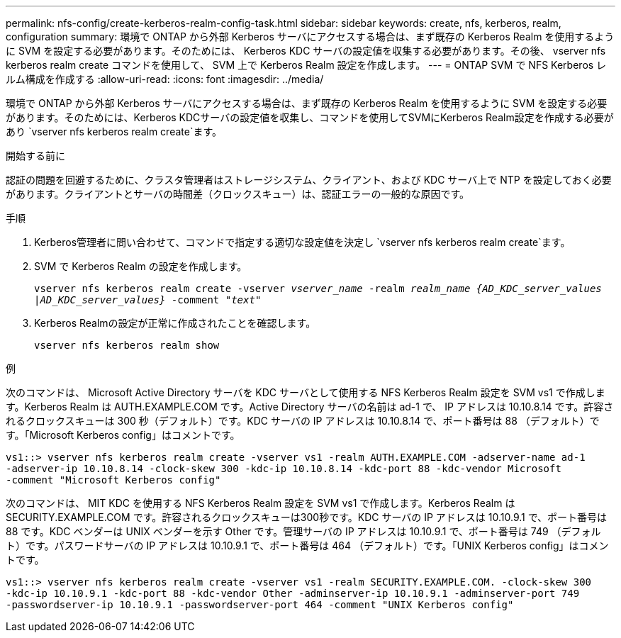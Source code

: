 ---
permalink: nfs-config/create-kerberos-realm-config-task.html 
sidebar: sidebar 
keywords: create, nfs, kerberos, realm, configuration 
summary: 環境で ONTAP から外部 Kerberos サーバにアクセスする場合は、まず既存の Kerberos Realm を使用するように SVM を設定する必要があります。そのためには、 Kerberos KDC サーバの設定値を収集する必要があります。その後、 vserver nfs kerberos realm create コマンドを使用して、 SVM 上で Kerberos Realm 設定を作成します。 
---
= ONTAP SVM で NFS Kerberos レルム構成を作成する
:allow-uri-read: 
:icons: font
:imagesdir: ../media/


[role="lead"]
環境で ONTAP から外部 Kerberos サーバにアクセスする場合は、まず既存の Kerberos Realm を使用するように SVM を設定する必要があります。そのためには、Kerberos KDCサーバの設定値を収集し、コマンドを使用してSVMにKerberos Realm設定を作成する必要があり `vserver nfs kerberos realm create`ます。

.開始する前に
認証の問題を回避するために、クラスタ管理者はストレージシステム、クライアント、および KDC サーバ上で NTP を設定しておく必要があります。クライアントとサーバの時間差（クロックスキュー）は、認証エラーの一般的な原因です。

.手順
. Kerberos管理者に問い合わせて、コマンドで指定する適切な設定値を決定し `vserver nfs kerberos realm create`ます。
. SVM で Kerberos Realm の設定を作成します。
+
`vserver nfs kerberos realm create -vserver _vserver_name_ -realm _realm_name_ _{AD_KDC_server_values |AD_KDC_server_values}_ -comment "_text_"`

. Kerberos Realmの設定が正常に作成されたことを確認します。
+
`vserver nfs kerberos realm show`



.例
次のコマンドは、 Microsoft Active Directory サーバを KDC サーバとして使用する NFS Kerberos Realm 設定を SVM vs1 で作成します。Kerberos Realm は AUTH.EXAMPLE.COM です。Active Directory サーバの名前は ad-1 で、 IP アドレスは 10.10.8.14 です。許容されるクロックスキューは 300 秒（デフォルト）です。KDC サーバの IP アドレスは 10.10.8.14 で、ポート番号は 88 （デフォルト）です。「Microsoft Kerberos config」はコメントです。

[listing]
----
vs1::> vserver nfs kerberos realm create -vserver vs1 -realm AUTH.EXAMPLE.COM -adserver-name ad-1
-adserver-ip 10.10.8.14 -clock-skew 300 -kdc-ip 10.10.8.14 -kdc-port 88 -kdc-vendor Microsoft
-comment "Microsoft Kerberos config"
----
次のコマンドは、 MIT KDC を使用する NFS Kerberos Realm 設定を SVM vs1 で作成します。Kerberos Realm は SECURITY.EXAMPLE.COM です。許容されるクロックスキューは300秒です。KDC サーバの IP アドレスは 10.10.9.1 で、ポート番号は 88 です。KDC ベンダーは UNIX ベンダーを示す Other です。管理サーバの IP アドレスは 10.10.9.1 で、ポート番号は 749 （デフォルト）です。パスワードサーバの IP アドレスは 10.10.9.1 で、ポート番号は 464 （デフォルト）です。「UNIX Kerberos config」はコメントです。

[listing]
----
vs1::> vserver nfs kerberos realm create -vserver vs1 -realm SECURITY.EXAMPLE.COM. -clock-skew 300
-kdc-ip 10.10.9.1 -kdc-port 88 -kdc-vendor Other -adminserver-ip 10.10.9.1 -adminserver-port 749
-passwordserver-ip 10.10.9.1 -passwordserver-port 464 -comment "UNIX Kerberos config"
----